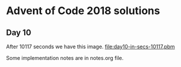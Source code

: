 * Advent of Code 2018 solutions

** Day 10
After 10117 seconds we have this image.
[[file:day10-in-secs-10117.pbm]]



Some implementation notes are in notes.org file.
